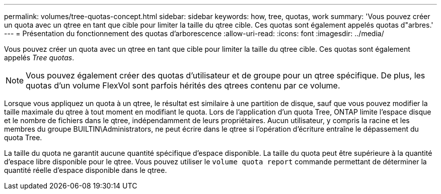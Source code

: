 ---
permalink: volumes/tree-quotas-concept.html 
sidebar: sidebar 
keywords: how, tree, quotas, work 
summary: 'Vous pouvez créer un quota avec un qtree en tant que cible pour limiter la taille du qtree cible. Ces quotas sont également appelés quotas d"arbres.' 
---
= Présentation du fonctionnement des quotas d'arborescence
:allow-uri-read: 
:icons: font
:imagesdir: ../media/


[role="lead"]
Vous pouvez créer un quota avec un qtree en tant que cible pour limiter la taille du qtree cible. Ces quotas sont également appelés _Tree quotas_.


NOTE: Vous pouvez également créer des quotas d'utilisateur et de groupe pour un qtree spécifique. De plus, les quotas d'un volume FlexVol sont parfois hérités des qtrees contenu par ce volume.

Lorsque vous appliquez un quota à un qtree, le résultat est similaire à une partition de disque, sauf que vous pouvez modifier la taille maximale du qtree à tout moment en modifiant le quota. Lors de l'application d'un quota Tree, ONTAP limite l'espace disque et le nombre de fichiers dans le qtree, indépendamment de leurs propriétaires. Aucun utilisateur, y compris la racine et les membres du groupe BUILTIN\Administrators, ne peut écrire dans le qtree si l'opération d'écriture entraîne le dépassement du quota Tree.

La taille du quota ne garantit aucune quantité spécifique d'espace disponible. La taille du quota peut être supérieure à la quantité d'espace libre disponible pour le qtree. Vous pouvez utiliser le `volume quota report` commande permettant de déterminer la quantité réelle d'espace disponible dans le qtree.
